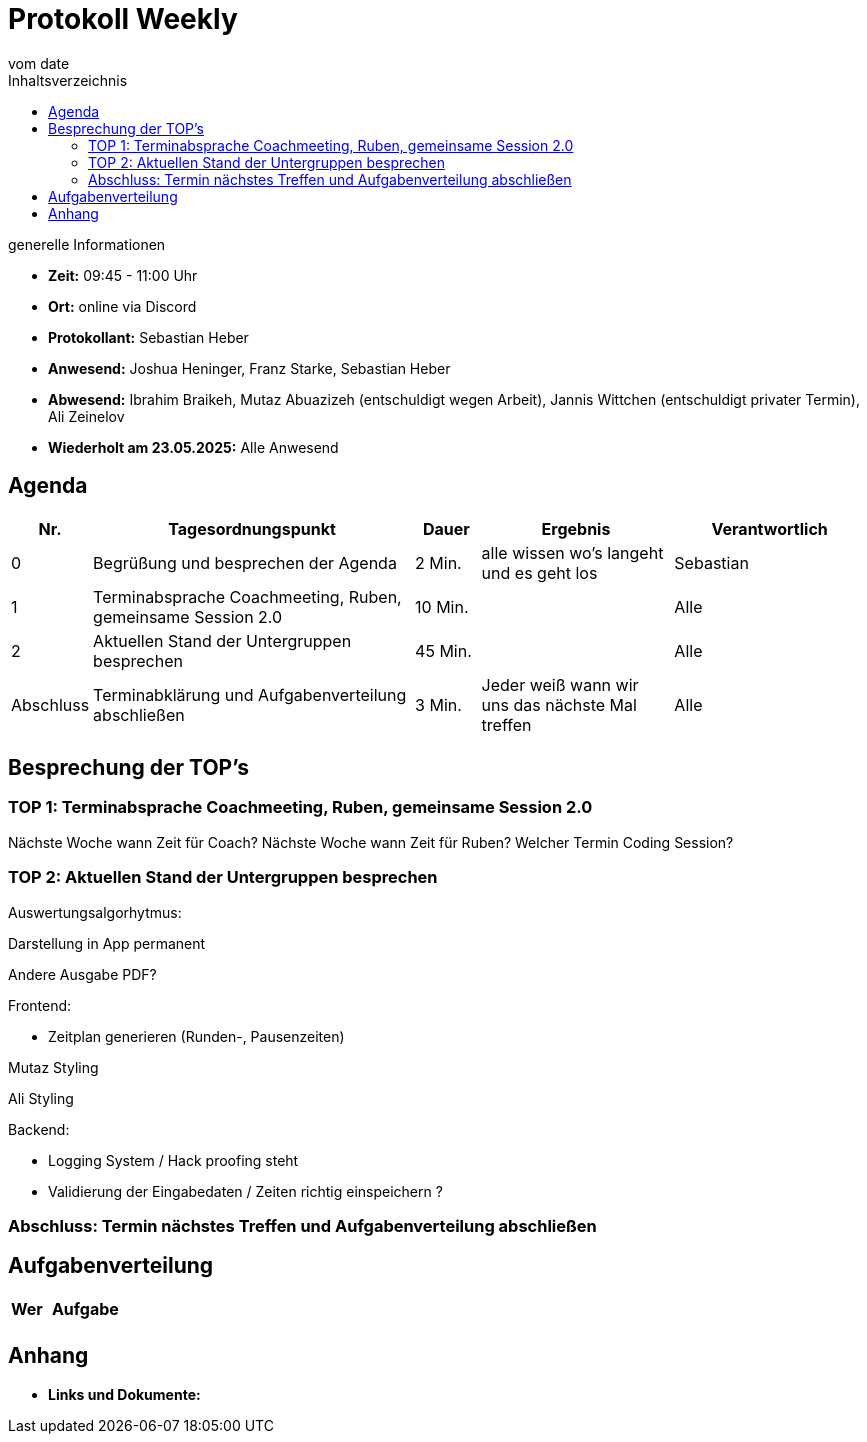 

= Protokoll Weekly
vom __date__
:toc-title: Inhaltsverzeichnis
:toc: left
:icons: font
:last-Protokoll: ./Protokolle/Iteration4/Protokoll_14.01.2024.adoc

.generelle Informationen
- **Zeit:** 09:45 - 11:00 Uhr 
- **Ort:**  online via Discord
- **Protokollant:** Sebastian Heber
- **Anwesend:**  Joshua Heninger, Franz Starke, Sebastian Heber
- **Abwesend:**  Ibrahim Braikeh, Mutaz Abuazizeh (entschuldigt wegen Arbeit), Jannis Wittchen (entschuldigt privater Termin), Ali Zeinelov 
- **Wiederholt am 23.05.2025:** Alle Anwesend

== Agenda

[cols="<1,<5,<1,<3,<3", frame="none", grid="rows"]
|===
|Nr. |Tagesordnungspunkt |Dauer |Ergebnis |Verantwortlich


//neue Zeile einfügen:
// |Nr
// |Tagesordnungspunkt
// |Dauer
// |Ergebnigs
// |Verantwortliche

|0
|Begrüßung und besprechen der Agenda
|2 Min.
|alle wissen wo's langeht und es geht los
|Sebastian

|1
|Terminabsprache Coachmeeting, Ruben, gemeinsame Session 2.0
|10 Min.
|
|Alle

|2
|Aktuellen Stand der Untergruppen besprechen
|45 Min.
|
|Alle


|Abschluss
|Terminabklärung und Aufgabenverteilung abschließen
|3 Min.
|Jeder weiß wann wir uns das nächste Mal treffen
|Alle

//neue Zeile einfügen:
// |Nr
// |Tagesordnungspunkt
// |Dauer
// |Ergebnis
// |Verantwortliche


|===


<<<

== Besprechung der TOP's

=== TOP 1: Terminabsprache Coachmeeting, Ruben, gemeinsame Session 2.0

Nächste Woche wann Zeit für Coach?
Nächste Woche wann Zeit für Ruben?
Welcher Termin Coding Session?


=== TOP 2: Aktuellen Stand der Untergruppen besprechen


Auswertungsalgorhytmus:

Darstellung in App permanent

Andere Ausgabe PDF?

Frontend:

- Zeitplan generieren (Runden-,  Pausenzeiten)

Mutaz Styling 

Ali Styling 



Backend:

- Logging System / Hack proofing steht 

- Validierung der Eingabedaten / Zeiten richtig einspeichern ?


=== Abschluss: Termin nächstes Treffen und Aufgabenverteilung abschließen



== Aufgabenverteilung


[cols="3s,7", caption="", frame="none", grid="rows" ]
|===
|Wer |Aufgabe 

|
|


|===




== Anhang
- **Links und Dokumente:**

